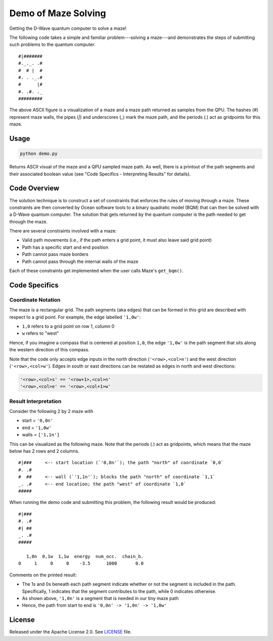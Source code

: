 Demo of Maze Solving
====================
Getting the D-Wave quantum computer to solve a maze!

The following code takes a simple and familiar problem---solving a maze---and
demonstrates the steps of submitting such problems to the quantum computer.
::
  #|#######
  #._._. .#
  #  # |  #
  #. . ._.#
  #      |#
  #. .#. ._
  #########

The above ASCII figure is a visualization of a maze and a maze path returned as
samples from the QPU. The hashes (`#`) represent maze walls, the pipes (`|`)
and underscores (`_`) mark the maze path, and the periods (`.`) act as
gridpoints for this maze.

Usage
-----
.. code-block :: python

  python demo.py

Returns ASCII visual of the maze and a QPU sampled maze path. As well, there is
a printout of the path segments and their associated boolean value (see "Code
Specifics - Interpreting Results" for details).
 
Code Overview
-------------
The solution technique is to construct a set of constraints that enforces the
rules of moving through a maze. These constraints are then converted by Ocean
software tools to a binary quadratic model (BQM) that can then be solved with
a D-Wave quantum computer. The solution that gets returned by the quantum
computer is the path needed to get through the maze.

There are several constraints involved with a maze:

- Valid path movements (i.e., if the path enters a grid point, it must also
  leave said grid point)
- Path has a specific start and end position
- Path cannot pass maze borders
- Path cannot pass through the internal walls of the maze

Each of these constraints get implemented when the user calls Maze's
``get_bqm()``.

Code Specifics
--------------
Coordinate Notation
~~~~~~~~~~~~~~~~~~~
The maze is a rectangular grid. The path segments (aka edges) that can be
formed in this grid are described with respect to a grid point. For example,
the edge labelled ``'1,0w'``:

- ``1,0`` refers to a grid point on row 1, column 0
- ``w`` refers to "west"

Hence, if you imagine a compass that is centered at position ``1,0``, the edge
``'1,0w'`` is the path segment that sits along the western direction of this
compass.

Note that the code only accepts edge inputs in the north direction
(``'<row>,<col>n'``) and the west direction (``'<row>,<col>w'``). Edges in
south or east directions can be restated as edges in north and west directions:

.. code-block:: none

  '<row>,<col>s' == '<row+1>,<col>n'
  '<row>,<col>e' == '<row>,<col+1>w'

Result Interpretation
~~~~~~~~~~~~~~~~~~~~~
Consider the following 2 by 2 maze with
 
- start = ``'0,0n'``
- end = ``'1,0w'``
- walls = ``['1,1n']``

This can be visualized as the following maze. Note that the periods (`.`) act
as gridpoints, which means that the maze below has 2 rows and 2 columns.
::
  #|###	    <-- start location (`'0,0n'`); the path "north" of coordinate `0,0`
  #. .#
  #  ##     <-- wall (`'1,1n'`); blocks the path "north" of coordinate `1,1`
  _. .#     <-- end location; the path "west" of coordinate `1,0`
  #####

When running the demo code and submitting this problem, the following result
would be produced:
::
  #|###
  #. .#
  #| ##
  _. .#
  #####
 
     1,0n  0,1w  1,1w  energy  num_occ.  chain_b.
  0     1     0     0    -3.5      1000       0.0

Comments on the printed result:

- The 1s and 0s beneath each path segment indicate whether or not the
  segment is included in the path. Specifically, 1 indicates that the segment
  contributes to the path, while 0 indicates otherwise.
- As shown above, ``'1,0n'`` is a segment that is needed in our tiny maze path
- Hence, the path from start to end is ``'0,0n' -> '1,0n' -> '1,0w'``

License
-------
Released under the Apache License 2.0. See `LICENSE <../LICENSE>`_ file.

